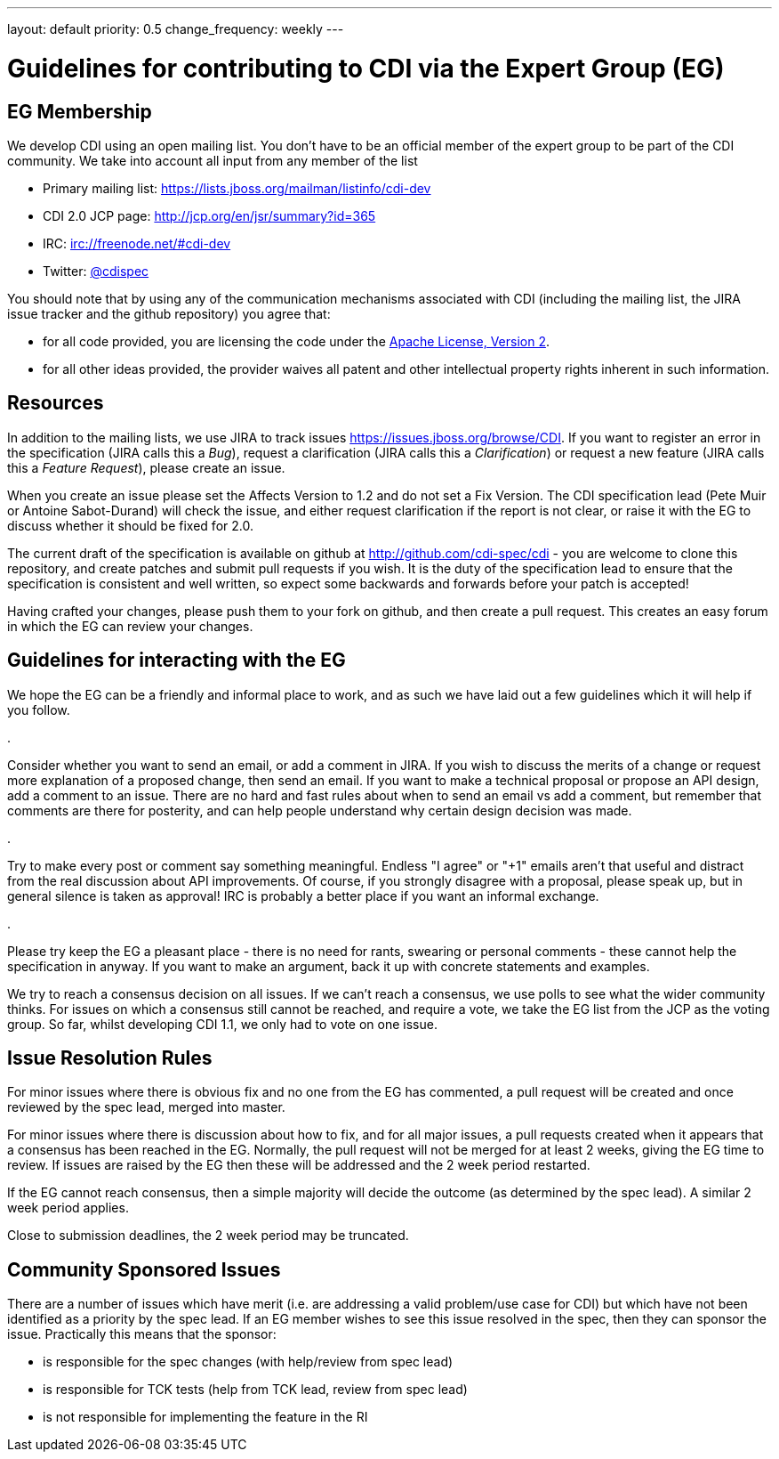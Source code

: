 ---
layout: default
priority: 0.5
change_frequency: weekly
---

= Guidelines for contributing to CDI via the Expert Group (EG)

== EG Membership

We develop CDI using an open mailing list. You don’t have to be an official member of the expert group to be part of the CDI community. We take into account all input from any member of the list

* Primary mailing list: https://lists.jboss.org/mailman/listinfo/cdi-dev[https://lists.jboss.org/mailman/listinfo/cdi-dev]
* CDI 2.0 JCP page: http://jcp.org/en/jsr/summary?id=365[http://jcp.org/en/jsr/summary?id=365]
* IRC: irc://freenode.net/#cdi-dev[irc://freenode.net/#cdi-dev]
* Twitter: https://twitter.com/cdispec[@cdispec]

You should note that by using any of the communication mechanisms associated with CDI (including the mailing list, the JIRA issue tracker and the github repository) you agree that:

* for all code provided, you are licensing the code under the http://www.apache.org/licenses/LICENSE-2.0.html[Apache License, Version 2].

* for all other ideas provided, the provider waives all patent and other intellectual property rights inherent in such information.

== Resources

In addition to the mailing lists, we use JIRA to track issues https://issues.jboss.org/browse/CDI[https://issues.jboss.org/browse/CDI]. If you want to register an error in the specification (JIRA calls this a _Bug_), request a clarification (JIRA calls this a _Clarification_) or request a new feature (JIRA calls this a _Feature Request_), please create an issue.

When you create an issue please set the Affects Version to 1.2 and do not set a Fix Version. The CDI specification lead (Pete Muir or Antoine Sabot-Durand) will check the issue, and either request clarification if the report is not clear, or raise it with the EG to discuss whether it should be fixed for 2.0.

The current draft of the specification is available on github at http://github.com/cdi-spec/cdi[http://github.com/cdi-spec/cdi] - you are welcome to clone this repository, and create patches and submit pull requests if you wish. It is the duty of the specification lead to ensure that the specification is consistent and well written, so expect some backwards and forwards before your patch is accepted!

Having crafted your changes, please push them to your fork on github, and then create a pull request. This creates an easy forum in which the EG can review your changes.

== Guidelines for interacting with the EG

We hope the EG can be a friendly and informal place to work, and as such we have laid out a few guidelines which it will help if you follow.

. 

Consider whether you want to send an email, or add a comment in JIRA. If you wish to discuss the merits of a change or request more explanation of a proposed change, then send an email. If you want to make a technical proposal or propose an API design, add a comment to an issue. There are no hard and fast rules about when to send an email vs add a comment, but remember that comments are there for posterity, and can help people understand why certain design decision was made.

. 

Try to make every post or comment say something meaningful. Endless "I agree" or "+1" emails aren't that useful and distract from the real discussion about API improvements. Of course, if you strongly disagree with a proposal, please speak up, but in general silence is taken as approval! IRC is probably a better place if you want an informal exchange.

. 

Please try keep the EG a pleasant place - there is no need for rants, swearing or personal comments - these cannot help the specification in anyway. If you want to make an argument, back it up with concrete statements and examples.

We try to reach a consensus decision on all issues. If we can't reach a consensus, we use polls to see what the wider community thinks. For issues on which a consensus still cannot be reached, and require a vote, we take the EG list from the JCP as the voting group. So far, whilst developing CDI 1.1, we only had to vote on one issue.

== Issue Resolution Rules

For minor issues where there is obvious fix and no one from the EG has commented, a pull request will be created and once reviewed by the spec lead, merged into master.

For minor issues where there is discussion about how to fix, and for all major issues, a pull requests created when it appears that a consensus has been reached in the EG. Normally, the pull request will not be merged for at least 2 weeks, giving the EG time to review. If issues are raised by the EG then these will be addressed and the 2 week period restarted.

If the EG cannot reach consensus, then a simple majority will decide the outcome (as determined by the spec lead). A similar 2 week period applies.

Close to submission deadlines, the 2 week period may be truncated.

== Community Sponsored Issues

There are a number of issues which have merit (i.e. are addressing a valid problem/use case for CDI) but which have not been identified as a priority by the spec lead. If an EG member wishes to see this issue resolved in the spec, then they can sponsor the issue. Practically this means that the sponsor:

* is responsible for the spec changes (with help/review from spec lead)
* is responsible for TCK tests (help from TCK lead, review from spec lead)
* is not responsible for implementing the feature in the RI
